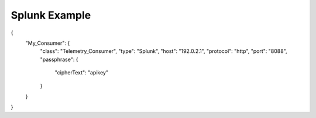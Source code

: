Splunk Example
--------------

.. code-block:: json
   :linenos:

{
    "My_Consumer": {
        "class": "Telemetry_Consumer",
        "type": "Splunk",
        "host": "192.0.2.1",
        "protocol": "http",
        "port": "8088",
        "passphrase": {
            "cipherText": "apikey"
        }
    }
}
